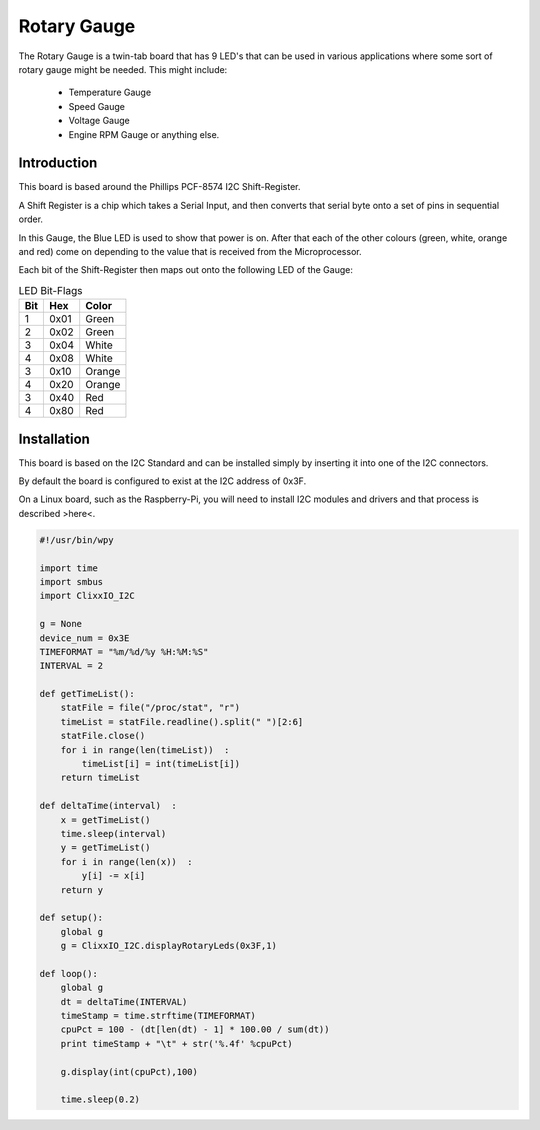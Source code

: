 Rotary Gauge
============

The Rotary Gauge is a twin-tab board that has 9 LED's that can
be used in various applications where some sort of rotary gauge
might be needed. This might include:

 - Temperature Gauge

 - Speed Gauge

 - Voltage Gauge

 - Engine RPM Gauge or anything else.

Introduction
------------

This board is based around the Phillips PCF-8574 I2C Shift-Register.

A Shift Register is a chip which takes a Serial Input, and then converts
that serial byte onto a set of pins in sequential order.

In this Gauge, the Blue LED is used to show that power is on. After that
each of the other colours (green, white, orange and red) come on depending
to the value that is received from the Microprocessor.

Each bit of the Shift-Register then maps out onto the following LED
of the Gauge:

.. table:: LED Bit-Flags

    ==== ============= ==========
    Bit  Hex           Color
    ==== ============= ==========
    1    0x01          Green
    2    0x02          Green
    3    0x04          White
    4    0x08          White
    3    0x10          Orange
    4    0x20          Orange
    3    0x40          Red
    4    0x80          Red
    ==== ============= ==========


Installation
------------

This board is based on the I2C Standard and can be installed simply by
inserting it into one of the I2C connectors.

By default the board is configured to exist at the I2C address of 0x3F.

On a Linux board, such as the Raspberry-Pi, you will need to install I2C
modules and drivers and that process is described >here<. 

.. code-block:: python

    #!/usr/bin/wpy

    import time
    import smbus
    import ClixxIO_I2C

    g = None
    device_num = 0x3E
    TIMEFORMAT = "%m/%d/%y %H:%M:%S"
    INTERVAL = 2

    def getTimeList():
        statFile = file("/proc/stat", "r")
        timeList = statFile.readline().split(" ")[2:6]
        statFile.close()
        for i in range(len(timeList))  :
            timeList[i] = int(timeList[i])
        return timeList

    def deltaTime(interval)  :
        x = getTimeList()
        time.sleep(interval)
        y = getTimeList()
        for i in range(len(x))  :
            y[i] -= x[i]
        return y

    def setup():
        global g
        g = ClixxIO_I2C.displayRotaryLeds(0x3F,1)

    def loop():
        global g
        dt = deltaTime(INTERVAL)
        timeStamp = time.strftime(TIMEFORMAT)
        cpuPct = 100 - (dt[len(dt) - 1] * 100.00 / sum(dt))
        print timeStamp + "\t" + str('%.4f' %cpuPct)          

        g.display(int(cpuPct),100)

        time.sleep(0.2)


